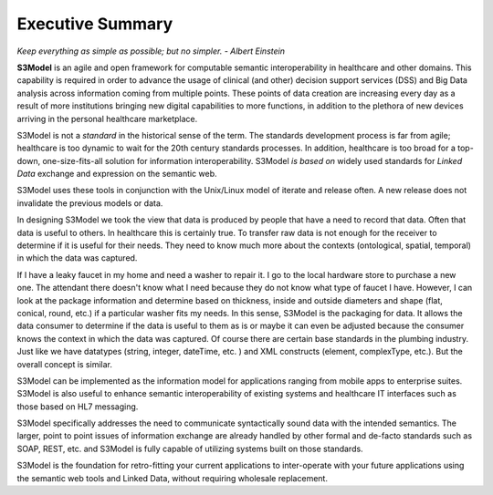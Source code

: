 =================
Executive Summary
=================

*Keep everything as simple as possible; but no simpler. - Albert Einstein*

**S3Model** is an agile and open framework for computable semantic interoperability in healthcare and other domains. This capability is required in order to advance the usage of clinical (and other) decision support services (DSS) and Big Data analysis across information coming from multiple points. These points of data creation are increasing every day as a result of more institutions bringing new digital capabilities to more functions, in addition to the plethora of new devices arriving in the personal healthcare marketplace.

S3Model is not a *standard* in the historical sense of the term. The standards development process is far from agile; healthcare is too dynamic to wait for the 20th century
standards processes. In addition, healthcare is too broad for a top-down, one-size-fits-all solution for information interoperability. S3Model *is based on* widely used standards for *Linked Data* exchange and expression on the semantic web.

S3Model uses these tools in conjunction with the Unix/Linux model of iterate and release often. A new release does not invalidate the previous models or data.

In designing S3Model we took the view that data is produced by people that have a need to record that data. Often that data is useful to others. In healthcare this is certainly true.
To transfer raw data is not enough for the receiver to determine if it is useful for their needs. They need to know much more about the contexts (ontological, spatial, temporal) in which the data was captured.

If I have a leaky faucet in my home and need a washer to repair it. I go to the local hardware store to purchase a new one. The attendant there doesn't know what I need because they do not know what type of faucet I have. However, I can look at the package information and determine based on thickness, inside and outside diameters and shape (flat, conical, round, etc.) if a particular washer fits my needs.  In this sense, S3Model is the packaging for data.  It allows the data consumer to determine if the data is useful to them as is or maybe it can even be adjusted because the consumer knows the context in which the data was captured. Of course there are certain base standards in the plumbing industry. Just like we have datatypes (string, integer, dateTime, etc. ) and XML constructs (element, complexType, etc.). But the overall concept is similar.

S3Model can be implemented as the information model for applications ranging from mobile apps to enterprise suites. S3Model is also useful to enhance semantic interoperability of existing systems and healthcare IT interfaces such as those based on HL7 messaging.

S3Model specifically addresses the need to communicate syntactically sound data with the intended semantics. The larger, point to point issues of information exchange are already handled by other formal and de-facto standards such as SOAP, REST, etc. and S3Model is fully capable of utilizing systems built on those standards.

S3Model is the foundation for retro-fitting your current applications to inter-operate with your future applications using the semantic web tools and Linked Data, without requiring wholesale replacement.
